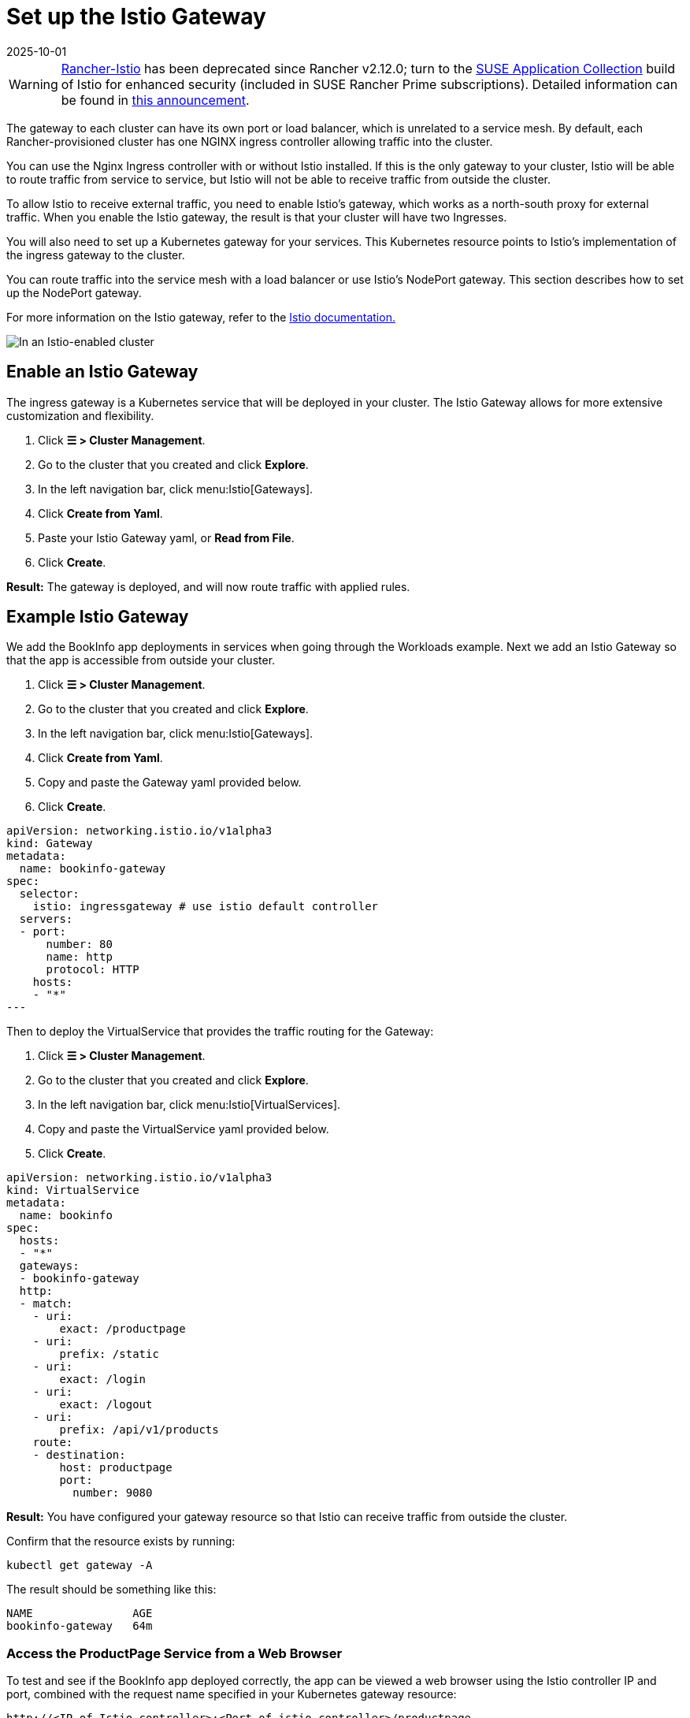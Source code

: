 = Set up the Istio Gateway
:page-languages: [en, zh]
:revdate: 2025-10-01
:page-revdate: {revdate}

[WARNING]
====
https://github.com/rancher/charts/tree/release-v2.11/charts/rancher-istio[Rancher-Istio] has been deprecated since Rancher v2.12.0; turn to the https://apps.rancher.io[SUSE Application Collection] build of Istio for enhanced security (included in SUSE Rancher Prime subscriptions).
Detailed information can be found in https://forums.suse.com/t/deprecation-of-rancher-istio/45043[this announcement].
====

The gateway to each cluster can have its own port or load balancer, which is unrelated to a service mesh. By default, each Rancher-provisioned cluster has one NGINX ingress controller allowing traffic into the cluster.

You can use the Nginx Ingress controller with or without Istio installed. If this is the only gateway to your cluster, Istio will be able to route traffic from service to service, but Istio will not be able to receive traffic from outside the cluster.

To allow Istio to receive external traffic, you need to enable Istio's gateway, which works as a north-south proxy for external traffic. When you enable the Istio gateway, the result is that your cluster will have two Ingresses.

You will also need to set up a Kubernetes gateway for your services. This Kubernetes resource points to Istio's implementation of the ingress gateway to the cluster.

You can route traffic into the service mesh with a load balancer or use Istio's NodePort gateway. This section describes how to set up the NodePort gateway.

For more information on the Istio gateway, refer to the https://istio.io/docs/reference/config/networking/v1alpha3/gateway/[Istio documentation.]

image::istio-ingress.svg[In an Istio-enabled cluster, you can have two Ingresses: the default Nginx Ingress, and the default Istio controller.]

== Enable an Istio Gateway

The ingress gateway is a Kubernetes service that will be deployed in your cluster. The Istio Gateway allows for more extensive customization and flexibility.

. Click *☰ > Cluster Management*.
. Go to the cluster that you created and click *Explore*.
. In the left navigation bar, click menu:Istio[Gateways].
. Click *Create from Yaml*.
. Paste your Istio Gateway yaml, or *Read from File*.
. Click *Create*.

*Result:* The gateway is deployed, and will now route traffic with applied rules.

== Example Istio Gateway

We add the BookInfo app deployments in services when going through the Workloads example. Next we add an Istio Gateway so that the app is accessible from outside your cluster.

. Click *☰ > Cluster Management*.
. Go to the cluster that you created and click *Explore*.
. In the left navigation bar, click menu:Istio[Gateways].
. Click *Create from Yaml*.
. Copy and paste the Gateway yaml provided below.
. Click *Create*.

[,yaml]
----
apiVersion: networking.istio.io/v1alpha3
kind: Gateway
metadata:
  name: bookinfo-gateway
spec:
  selector:
    istio: ingressgateway # use istio default controller
  servers:
  - port:
      number: 80
      name: http
      protocol: HTTP
    hosts:
    - "*"
---
----

Then to deploy the VirtualService that provides the traffic routing for the Gateway:

. Click *☰ > Cluster Management*.
. Go to the cluster that you created and click *Explore*.
. In the left navigation bar, click menu:Istio[VirtualServices].
. Copy and paste the VirtualService yaml provided below.
. Click *Create*.

[,yaml]
----
apiVersion: networking.istio.io/v1alpha3
kind: VirtualService
metadata:
  name: bookinfo
spec:
  hosts:
  - "*"
  gateways:
  - bookinfo-gateway
  http:
  - match:
    - uri:
        exact: /productpage
    - uri:
        prefix: /static
    - uri:
        exact: /login
    - uri:
        exact: /logout
    - uri:
        prefix: /api/v1/products
    route:
    - destination:
        host: productpage
        port:
          number: 9080
----

*Result:* You have configured your gateway resource so that Istio can receive traffic from outside the cluster.

Confirm that the resource exists by running:

----
kubectl get gateway -A
----

The result should be something like this:

----
NAME               AGE
bookinfo-gateway   64m
----

=== Access the ProductPage Service from a Web Browser

To test and see if the BookInfo app deployed correctly, the app can be viewed a web browser using the Istio controller IP and port, combined with the request name specified in your Kubernetes gateway resource:

`\http://<IP of Istio controller>:<Port of istio controller>/productpage`

To get the ingress gateway URL and port,

. Click *☰ > Cluster Management*.
. Go to the cluster that you created and click *Explore*.
. In the left navigation bar, click *Workload*.
. Scroll down to the `istio-system` namespace.
. Within `istio-system`, there is a workload named `istio-ingressgateway`. Under the name of this workload, you should see links, such as `80/tcp`.
. Click one of those links. This should show you the URL of the ingress gateway in your web browser. Append `/productpage` to the URL.

*Result:* You should see the BookInfo app in the web browser.

For help inspecting the Istio controller URL and ports, try the commands the https://istio.io/docs/tasks/traffic-management/ingress/ingress-control/#determining-the-ingress-ip-and-ports[Istio documentation.]

== Troubleshooting

The https://istio.io/docs/tasks/traffic-management/ingress/ingress-control/#troubleshooting[official Istio documentation] suggests `kubectl` commands to inspect the correct ingress host and ingress port for external requests.

=== Confirming that the Kubernetes Gateway Matches Istio's Ingress Controller

You can try the steps in this section to make sure the Kubernetes gateway is configured properly.

In the gateway resource, the selector refers to Istio's default ingress controller by its label, in which the key of the label is `istio` and the value is `ingressgateway`.  To make sure the label is appropriate for the gateway, do the following:

. Click *☰ > Cluster Management*.
. Go to the cluster that you created and click *Explore*.
. In the left navigation bar, click *Workload*.
. Scroll down to the `istio-system` namespace.
. Within `istio-system`, there is a workload named `istio-ingressgateway`. Click the name of this workload and go to the *Labels and Annotations* section. You should see that it has the key `istio` and the value `ingressgateway`. This confirms that the selector in the Gateway resource matches Istio's default ingress controller.

=== xref:observability/istio/guides/set-up-traffic-management.adoc[Next: Set up Istio's Components for Traffic Management]
